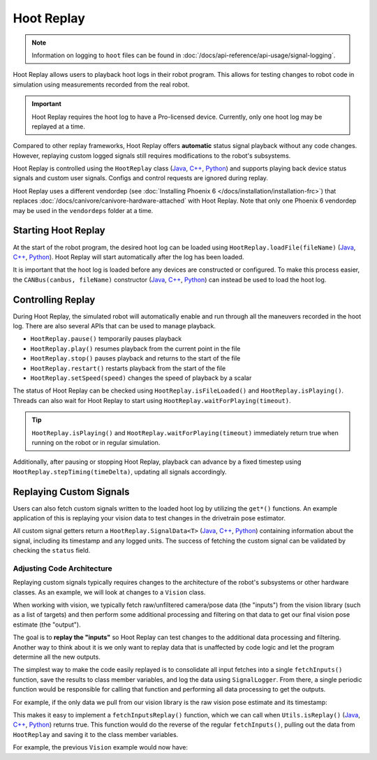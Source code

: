 Hoot Replay
===========

.. note:: Information on logging to ``hoot`` files can be found in :doc:`/docs/api-reference/api-usage/signal-logging`.

Hoot Replay allows users to playback hoot logs in their robot program. This allows for testing changes to robot code in simulation using measurements recorded from the real robot.

.. important:: Hoot Replay requires the hoot log to have a Pro-licensed device. Currently, only one hoot log may be replayed at a time.

Compared to other replay frameworks, Hoot Replay offers **automatic** status signal playback without any code changes. However, replaying custom logged signals still requires modifications to the robot's subsystems.

Hoot Replay is controlled using the ``HootReplay`` class (`Java <https://api.ctr-electronics.com/phoenix6/release/java/com/ctre/phoenix6/HootReplay.html>`__, `C++ <https://api.ctr-electronics.com/phoenix6/release/cpp/classctre_1_1phoenix6_1_1_hoot_replay.html>`__, `Python <https://api.ctr-electronics.com/phoenix6/release/python/autoapi/phoenix6/hoot_replay/index.html>`__) and supports playing back device status signals and custom user signals. Configs and control requests are ignored during replay.

Hoot Replay uses a different vendordep (see :doc:`Installing Phoenix 6 </docs/installation/installation-frc>`) that replaces :doc:`/docs/canivore/canivore-hardware-attached` with Hoot Replay. Note that only one Phoenix 6 vendordep may be used in the ``vendordeps`` folder at a time.

Starting Hoot Replay
--------------------

At the start of the robot program, the desired hoot log can be loaded using ``HootReplay.loadFile(fileName)`` (`Java <https://api.ctr-electronics.com/phoenix6/release/java/com/ctre/phoenix6/HootReplay.html#loadFile(java.lang.String)>`__, `C++ <https://api.ctr-electronics.com/phoenix6/release/cpp/classctre_1_1phoenix6_1_1_hoot_replay.html#aac1bd9893a003e04886b41a2d33d5d4e>`__, `Python <https://api.ctr-electronics.com/phoenix6/release/python/autoapi/phoenix6/hoot_replay/index.html#phoenix6.hoot_replay.HootReplay.load_file>`__). Hoot Replay will start automatically after the log has been loaded.

.. tab-set::

   .. tab-item:: Java
      :sync: java

      .. code-block:: java

         HootReplay.loadFile("./logs/example.hoot");

   .. tab-item:: C++
      :sync: cpp

      .. code-block:: cpp

         HootReplay::LoadFile{"./logs/example.hoot"};

   .. tab-item:: Python
      :sync: python

      .. code-block:: python

         HootReplay.load_file("./logs/example.hoot")

It is important that the hoot log is loaded before any devices are constructed or configured. To make this process easier, the ``CANBus(canbus, fileName)`` constructor (`Java <https://api.ctr-electronics.com/phoenix6/release/java/com/ctre/phoenix6/CANBus.html#%3Cinit%3E(java.lang.String,java.lang.String)>`__, `C++ <https://api.ctr-electronics.com/phoenix6/release/cpp/classctre_1_1phoenix6_1_1_c_a_n_bus.html#a01fe881b60a1e7137380188960e133fa>`__, `Python <https://api.ctr-electronics.com/phoenix6/release/python/autoapi/phoenix6/canbus/index.html#phoenix6.canbus.CANBus>`__) can instead be used to load the hoot log.

.. tab-set::

   .. tab-item:: Java
      :sync: java

      .. code-block:: java

         // construct the CANBus with the hoot log
         final CANBus canbus = new CANBus("canivore", "./logs/example.hoot");
         // now the log is guaranteed to be loaded before devices are constructed
         final TalonFX talonFX = new TalonFX(0, canbus);

   .. tab-item:: C++
      :sync: cpp

      .. code-block:: cpp

         // construct the CANBus with the hoot log
         CANBus canbus{"canivore", "./logs/example.hoot"};
         // now the log is guaranteed to be loaded before devices are constructed
         hardware::TalonFX talonFX{0, canbus};

   .. tab-item:: Python
      :sync: python

      .. code-block:: python

         # construct the CANBus with the hoot log
         self._canbus = CANBus("canivore", "./logs/example.hoot")
         # now the log is guaranteed to be loaded before devices are constructed
         self._talon_fx = hardware.TalonFX(0, canbus)

Controlling Replay
------------------

During Hoot Replay, the simulated robot will automatically enable and run through all the maneuvers recorded in the hoot log. There are also several APIs that can be used to manage playback.

- ``HootReplay.pause()`` temporarily pauses playback
- ``HootReplay.play()`` resumes playback from the current point in the file
- ``HootReplay.stop()`` pauses playback and returns to the start of the file
- ``HootReplay.restart()`` restarts playback from the start of the file
- ``HootReplay.setSpeed(speed)`` changes the speed of playback by a scalar

The status of Hoot Replay can be checked using ``HootReplay.isFileLoaded()`` and ``HootReplay.isPlaying()``. Threads can also wait for Hoot Replay to start using ``HootReplay.waitForPlaying(timeout)``.

.. tip:: ``HootReplay.isPlaying()`` and ``HootReplay.waitForPlaying(timeout)`` immediately return true when running on the robot or in regular simulation.

Additionally, after pausing or stopping Hoot Replay, playback can advance by a fixed timestep using ``HootReplay.stepTiming(timeDelta)``, updating all signals accordingly.

.. tab-set::

   .. tab-item:: Java
      :sync: java

      .. code-block:: java

         // stop and return to start of log
         HootReplay.stop();
         var startPos = talonFX.getPosition().getValue();
         // advance by 1 second and compare positions
         HootReplay.stepTiming(1.0);
         var endPos = talonFX.getPosition().getValue();

   .. tab-item:: C++
      :sync: cpp

      .. code-block:: cpp

         // stop and return to start of log
         HootReplay::Stop();
         auto const startPos = talonFX.GetPosition().GetValue();
         // advance by 1 second and compare positions
         HootReplay::StepTiming(1_s);
         auto const endPos = talonFX.GetPosition().GetValue();

   .. tab-item:: Python
      :sync: python

      .. code-block:: python

         # stop and return to start of log
         HootReplay.stop()
         start_pos = self._talon_fx.get_position().value
         # advance by 1 second and compare positions
         HootReplay.step_timing(1.0)
         end_pos = self._talon_fx.get_position().value

Replaying Custom Signals
------------------------

Users can also fetch custom signals written to the loaded hoot log by utilizing the ``get*()`` functions. An example application of this is replaying your vision data to test changes in the drivetrain pose estimator.

All custom signal getters return a ``HootReplay.SignalData<T>`` (`Java <https://api.ctr-electronics.com/phoenix6/release/java/com/ctre/phoenix6/HootReplay.SignalData.html>`__, `C++ <https://api.ctr-electronics.com/phoenix6/release/cpp/structctre_1_1phoenix6_1_1_hoot_replay_1_1_signal_data.html>`__, `Python <https://api.ctr-electronics.com/phoenix6/release/python/autoapi/phoenix6/hoot_replay/index.html#phoenix6.hoot_replay.HootReplay.SignalData>`__) containing information about the signal, including its timestamp and any logged units. The success of fetching the custom signal can be validated by checking the ``status`` field.

.. tab-set::

   .. tab-item:: Java
      :sync: java

      .. code-block:: java

         // Fetch the logged raw vision measurements
         var visionData = HootReplay.getDoubleArray("camera pose");
         if (visionData.status.isOK()) {
            var camPose = new Pose2d(
               visionData.value[0],
               visionData.value[1],
               Rotation2d.fromDegrees(visionData.value[2])
            );
            // now run regular vision processing on the vision data
            if (isCameraPoseValid(camPose)) {
               drivetrain.addVisionMeasurement(camPose, visionData.timestampSeconds);
            }
         }

   .. tab-item:: C++
      :sync: cpp

      .. code-block:: cpp

         // Fetch the logged raw vision measurements
         auto const visionData = HootReplay::GetDoubleArray("camera pose");
         if (visionData.status.IsOK()) {
            frc::Pose2d const camPose{
               visionData.value[0] * 1_m,
               visionData.value[1] * 1_m,
               frc::Rotation2d{visionData.value[2] * 1_deg}
            };
            // now run regular vision processing on the vision data
            if (IsCameraPoseValid(camPose)) {
               drivetrain.AddVisionMeasurement(camPose, visionData.timestamp);
            }
         }

   .. tab-item:: Python
      :sync: python

      .. code-block:: python

         # Fetch the logged raw vision measurements
         vision_data = HootReplay.get_double_array("camera pose")
         if visionData.status.is_ok():
            cam_pose = Pose2d(
               vision_data.value[0],
               vision_data.value[1],
               Rotation2d.fromDegrees(vision_data.value[2])
            )
            # now run regular vision processing on the vision data
            if is_camera_pose_valid(cam_pose):
               drivetrain.add_vision_measurement(cam_pose, vision_data.timestamp)

Adjusting Code Architecture
^^^^^^^^^^^^^^^^^^^^^^^^^^^

Replaying custom signals typically requires changes to the architecture of the robot's subsystems or other hardware classes. As an example, we will look at changes to a ``Vision`` class.

When working with vision, we typically fetch raw/unfiltered camera/pose data (the "inputs") from the vision library (such as a list of targets) and then perform some additional processing and filtering on that data to get our final vision pose estimate (the "output").

The goal is to **replay the "inputs"** so Hoot Replay can test changes to the additional data processing and filtering. Another way to think about it is we only want to replay data that is unaffected by code logic and let the program determine all the new outputs.

The simplest way to make the code easily replayed is to consolidate all input fetches into a single ``fetchInputs()`` function, save the results to class member variables, and log the data using ``SignalLogger``. From there, a single periodic function would be responsible for calling that function and performing all data processing to get the outputs.

For example, if the only data we pull from our vision library is the raw vision pose estimate and its timestamp:

.. tab-set::

   .. tab-item:: Java
      :sync: java

      .. code-block:: java

         public class Vision {
            private final Camera camera = new Camera(...);
            /* vision inputs */
            private PoseEstimate cameraPoseEst = new PoseEstimate();

            // ...

            private void fetchInputs() {
               // fetch and log inputs
               cameraPoseEst = camera.getPoseEstimate();

               final var poseArr = new double[3] {
                  cameraPoseEst.pose.getX(),
                  cameraPoseEst.pose.getY(),
                  cameraPoseEst.pose.getRotation().getDegrees()
               };
               SignalLogger.writeDoubleArray("CameraPoseEst/pose", poseArr);
               SignalLogger.writeDouble("CameraPoseEst/timestamp", cameraPoseEst.timestamp);
            }

            public void periodic() {
               fetchInputs();

               // process inputs here...
            }
         }

   .. tab-item:: C++
      :sync: cpp

      .. code-block:: cpp

         class Vision {
         private:
            Camera camera{...};
            /* vision inputs */
            PoseEstimate cameraPoseEst{};

            // ...

            void FetchInputs()
            {
               // fetch and log inputs
               cameraPoseEst = camera.GetPoseEstimate();

               std::array<double, 3> const poseArr{
                  cameraPoseEst.pose.X().value(),
                  cameraPoseEst.pose.Y().value(),
                  cameraPoseEst.pose.Rotation().Degrees().value()
               };
               SignalLogger::WriteDoubleArray("CameraPoseEst/pose", poseArr);
               SignalLogger::WriteValue("CameraPoseEst/timestamp", cameraPoseEst.timestamp);
            }

         public:
            void Periodic()
            {
               FetchInputs();

               // process inputs here...
            }
         };

   .. tab-item:: Python
      :sync: python

      .. code-block:: python

         class Vision:
            def __init__(self):
               self._camera = Camera(...)
               # vision inputs
               self._camera_pose_est = PoseEstimate()

               # ...

            def _fetch_inputs(self):
               # fetch and log inputs
               self._camera_pose_est = camera.getPoseEstimate()

               pose_arr = [
                  self._camera_pose_est.pose.x,
                  self._camera_pose_est.pose.y,
                  self._camera_pose_est.pose.rotation().degrees()
               ]
               SignalLogger.write_double_array("CameraPoseEst/pose", pose_arr)
               SignalLogger.write_double("CameraPoseEst/timestamp", self._camera_pose_est.timestamp)

            def periodic(self):
               self._fetch_inputs()

               # process inputs here...

This makes it easy to implement a ``fetchInputsReplay()`` function, which we can call when ``Utils.isReplay()`` (`Java <https://api.ctr-electronics.com/phoenix6/release/java/com/ctre/phoenix6/Utils.html#isReplay()>`__, `C++ <https://api.ctr-electronics.com/phoenix6/release/cpp/namespacectre_1_1phoenix6_1_1utils.html#a58f5bd75a0588e8fcd671edc0bbab816>`__, `Python <https://api.ctr-electronics.com/phoenix6/release/python/autoapi/phoenix6/utils/index.html#phoenix6.utils.is_replay>`__) returns true. This function would do the reverse of the regular ``fetchInputs()``, pulling out the data from ``HootReplay`` and saving it to the class member variables.

For example, the previous ``Vision`` example would now have:

.. tab-set::

   .. tab-item:: Java
      :sync: java

      .. code-block:: java

         private void fetchInputsReplay() {
            // pull out inputs from the log
            final var cameraPoseEst_pose = HootReplay.getDoubleArray("CameraPoseEst/pose");
            final var cameraPoseEst_timestamp = HootReplay.getDouble("CameraPoseEst/timestamp");

            if (
               cameraPoseEst_pose.status.isOK() &&
               cameraPoseEst_timestamp.status.isOK()
            ) {
               cameraPoseEst = new PoseEstimate();
               cameraPoseEst.pose = new Pose2d(
                  cameraPoseEst_pose.value[0],
                  cameraPoseEst_pose.value[1],
                  Rotation2d.fromDegrees(cameraPoseEst_pose.value[2])
               );
               cameraPoseEst.timestamp = cameraPoseEst_timestamp.value;
            }
         }

         public void periodic() {
            if (Utils.isReplay()) {
               fetchInputsReplay();
            } else {
               fetchInputs();
            }

            // process inputs here...
         }

   .. tab-item:: C++
      :sync: cpp

      .. code-block:: cpp

         private:
            void FetchInputsReplay()
            {
               // pull out inputs from the log
               auto const cameraPoseEst_pose = HootReplay::GetDoubleArray("CameraPoseEst/pose");
               auto const cameraPoseEst_timestamp =
                  HootReplay::GetValue<units::second_t>("CameraPoseEst/timestamp");

               if (
                  cameraPoseEst_pose.status.IsOK() &&
                  cameraPoseEst_timestamp.status.IsOK()
               ) {
                  cameraPoseEst = PoseEstimate{};
                  cameraPoseEst.pose = frc::Pose2d{
                     cameraPoseEst_pose.value[0] * 1_m,
                     cameraPoseEst_pose.value[1] * 1_m,
                     frc::Rotation2d{cameraPoseEst_pose.value[2] * 1_deg}
                  };
                  cameraPoseEst.timestamp = cameraPoseEst_timestamp.value;
               }
            }

         public:
            void Periodic()
            {
               if (utils::IsReplay()) {
                  FetchInputsReplay();
               } else {
                  FetchInputs();
               }

               // process inputs here...
            }

   .. tab-item:: Python
      :sync: python

      .. code-block:: python

         def _fetch_inputs_replay(self):
            # pull out inputs from the log
            self._camera_pose_est_pose = HootReplay.get_double_array("CameraPoseEst/pose")
            self._camera_pose_est_timestamp = HootReplay.get_double("CameraPoseEst/timestamp")

            if (
               self._camera_pose_est_pose.status.is_ok()
               and self._camera_pose_est_timestamp.status.is_ok()
            ):
               self._camera_pose_est = PoseEstimate()
               self._camera_pose_est.pose = [
                  self._camera_pose_est_pose.value[0],
                  self._camera_pose_est_pose.value[1],
                  Rotation2d.fromDegrees(self._camera_pose_est_pose.value[2])
               ]
               self._camera_pose_est.timestamp = self._camera_pose_est_timestamp.value

         def periodic(self):
            if Utils.is_replay():
               self._fetch_inputs_replay()
            else:
               self._fetch_inputs()

            # process inputs here...
